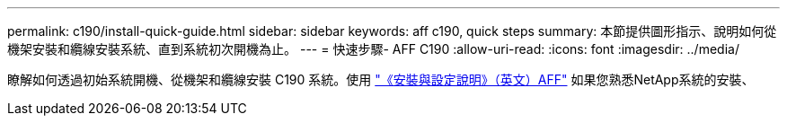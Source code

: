 ---
permalink: c190/install-quick-guide.html 
sidebar: sidebar 
keywords: aff c190, quick steps 
summary: 本節提供圖形指示、說明如何從機架安裝和纜線安裝系統、直到系統初次開機為止。 
---
= 快速步驟- AFF C190
:allow-uri-read: 
:icons: font
:imagesdir: ../media/


[role="lead"]
瞭解如何透過初始系統開機、從機架和纜線安裝 C190 系統。使用 link:../media/PDF/215-13793_B0_AFFC190_ISI.pdf["《安裝與設定說明》（英文）AFF"^] 如果您熟悉NetApp系統的安裝、
